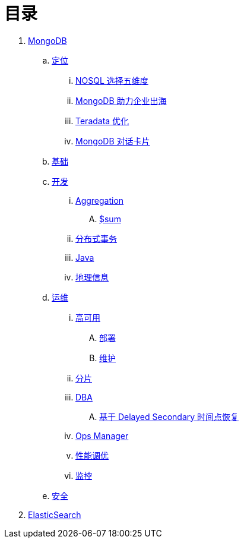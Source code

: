 = 目录

. link:mongo/README.adoc[MongoDB]
.. link:mongo/viewpoint/presentation.adoc[定位]
... link:mongo/viewpoint/5thingsfornosql.adoc[NOSQL 选择五维度]
... link:mongo/viewpoint/oversea.adoc[MongoDB 助力企业出海]
... link:mongo/viewpoint/td.adoc[Teradata 优化]
... link:mongo/viewpoint/cards.adoc[MongoDB 对话卡片]
.. link:mongo/dba/basic.adoc[基础]
.. link:mongo/dev/README.adoc[开发]
... link:mongo/dev/aggregation.adoc[Aggregation]
.... link:mongo/dev/aggregation-sum.adoc[$sum]
... link:mongo/dev/transactions.adoc[分布式事务]
... link:mongo/dev/java.adoc[Java]
... link:mongo/dev/geo.adoc[地理信息]
.. link:mongo/dba/cluster-admin.adoc[运维]
... link:mongo/dba/replication.adoc[高可用]
.... link:mongo/dba/rs-deployments.adoc[部署]
.... link:mongo/dba/rs-maintenance.adoc[维护]
... link:mongo/dba/sharding.adoc[分片]
... link:mongo/dba/dba.adoc[DBA]
.... link:mongo/dba/sh-restore.adoc[基于 Delayed Secondary 时间点恢复]
... link:mongo/dba/opsmanager.adoc[Ops Manager]
... link:mongo/dba/perf.adoc[性能调优]
... link:mongo/dba/troubleshooting.adoc[监控]
.. link:mongo/dba/security.adoc[安全]
. link:elastic/README.adoc[ElasticSearch]
